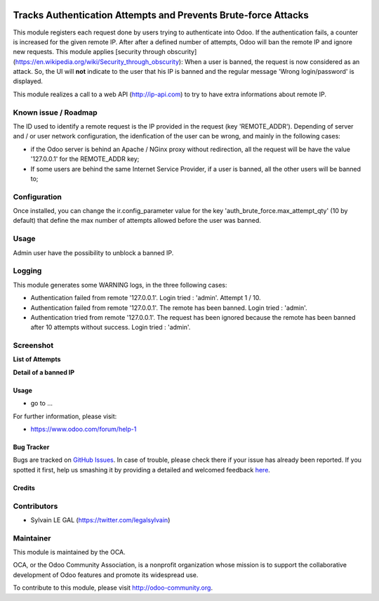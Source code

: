 .. image:: https://img.shields.io/badge/licence-AGPL--3-blue.svg
    :alt: License

===============================================================
Tracks Authentication Attempts and Prevents Brute-force Attacks
===============================================================

This module registers each request done by users trying to authenticate into
Odoo. If the authentication fails, a counter is increased for the given remote
IP. After after a defined number of attempts, Odoo will ban the remote IP and
ignore new requests.
This module applies [security through obscurity]
(https://en.wikipedia.org/wiki/Security_through_obscurity):
When a user is banned, the request is now considered as an attack. So, the UI
will **not** indicate to the user that his IP is banned and the regular message
'Wrong login/password' is displayed.

This module realizes a call to a web API (http://ip-api.com) to try to have
extra informations about remote IP.

Known issue / Roadmap
---------------------
The ID used to identify a remote request is the IP provided in the request
(key 'REMOTE_ADDR').
Depending of server and / or user network configuration, the idenfication
of the user can be wrong, and mainly in the following cases:

* if the Odoo server is behind an Apache / NGinx proxy without redirection,
  all the request will be have the value '127.0.0.1' for the REMOTE_ADDR key;
* If some users are behind the same Internet Service Provider, if a user is
  banned, all the other users will be banned to;

Configuration
-------------

Once installed, you can change the ir.config_parameter value for the key
'auth_brute_force.max_attempt_qty' (10 by default) that define the max number
of attempts allowed before the user was banned.

Usage
-----

Admin user have the possibility to unblock a banned IP.

Logging
-------

This module generates some WARNING logs, in the three following cases:

* Authentication failed from remote '127.0.0.1'. Login tried : 'admin'.
  Attempt 1 / 10.

* Authentication failed from remote '127.0.0.1'. The remote has been banned.
  Login tried : 'admin'.

* Authentication tried from remote '127.0.0.1'. The request has been ignored
  because the remote has been banned after 10 attempts without success. Login
  tried : 'admin'.

Screenshot
----------

**List of Attempts**

.. image:: /auth_brute_force/static/description/screenshot_attempts_list.png

**Detail of a banned IP**

.. image:: /auth_brute_force/static/description/screenshot_custom_ban.png


Usage
=====

* go to ...

.. image:: https://odoo-community.org/website/image/ir.attachment/5784_f2813bd/datas
   :alt: Try me on Runbot
   :target: https://runbot.odoo-community.org/runbot/149/8.0

For further information, please visit:

* https://www.odoo.com/forum/help-1

Bug Tracker
===========

Bugs are tracked on `GitHub Issues <https://github.com/OCA/web/issues>`_.
In case of trouble, please check there if your issue has already been reported.
If you spotted it first, help us smashing it by providing a detailed and welcomed feedback
`here <https://github.com/OCA/web/issues/new?body=module:%20auth_brute_force%0Aversion:%208.0%0A%0A**Steps%20to%20reproduce**%0A-%20...%0A%0A**Current%20behavior**%0A%0A**Expected%20behavior**>`_.

Credits
=======

Contributors
------------

* Sylvain LE GAL (https://twitter.com/legalsylvain)

Maintainer
----------

.. image:: http://odoo-community.org/logo.png
   :alt: Odoo Community Association
   :target: http://odoo-community.org

This module is maintained by the OCA.

OCA, or the Odoo Community Association, is a nonprofit organization whose
mission is to support the collaborative development of Odoo features and
promote its widespread use.

To contribute to this module, please visit http://odoo-community.org.
